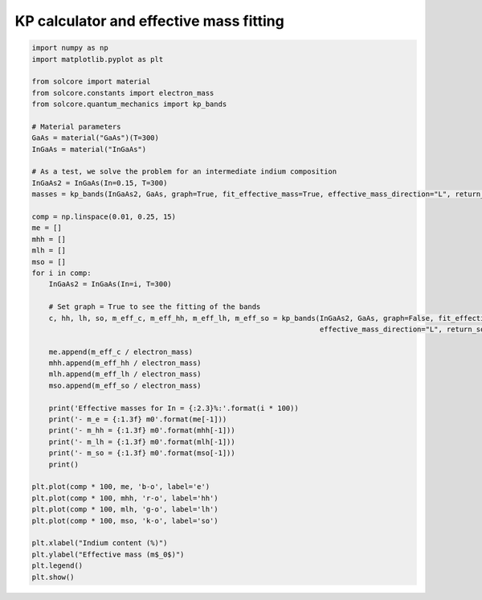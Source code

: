 KP calculator and effective mass fitting
========================================

.. image:: kp.png
   :width: 35%
.. image:: eff_mass_fit.png
   :width: 50%

.. code-block:: Python

    import numpy as np
    import matplotlib.pyplot as plt

    from solcore import material
    from solcore.constants import electron_mass
    from solcore.quantum_mechanics import kp_bands

    # Material parameters
    GaAs = material("GaAs")(T=300)
    InGaAs = material("InGaAs")

    # As a test, we solve the problem for an intermediate indium composition
    InGaAs2 = InGaAs(In=0.15, T=300)
    masses = kp_bands(InGaAs2, GaAs, graph=True, fit_effective_mass=True, effective_mass_direction="L", return_so=True)

    comp = np.linspace(0.01, 0.25, 15)
    me = []
    mhh = []
    mlh = []
    mso = []
    for i in comp:
        InGaAs2 = InGaAs(In=i, T=300)

        # Set graph = True to see the fitting of the bands
        c, hh, lh, so, m_eff_c, m_eff_hh, m_eff_lh, m_eff_so = kp_bands(InGaAs2, GaAs, graph=False, fit_effective_mass=True,
                                                                        effective_mass_direction="L", return_so=True)

        me.append(m_eff_c / electron_mass)
        mhh.append(m_eff_hh / electron_mass)
        mlh.append(m_eff_lh / electron_mass)
        mso.append(m_eff_so / electron_mass)

        print('Effective masses for In = {:2.3}%:'.format(i * 100))
        print('- m_e = {:1.3f} m0'.format(me[-1]))
        print('- m_hh = {:1.3f} m0'.format(mhh[-1]))
        print('- m_lh = {:1.3f} m0'.format(mlh[-1]))
        print('- m_so = {:1.3f} m0'.format(mso[-1]))
        print()

    plt.plot(comp * 100, me, 'b-o', label='e')
    plt.plot(comp * 100, mhh, 'r-o', label='hh')
    plt.plot(comp * 100, mlh, 'g-o', label='lh')
    plt.plot(comp * 100, mso, 'k-o', label='so')

    plt.xlabel("Indium content (%)")
    plt.ylabel("Effective mass (m$_0$)")
    plt.legend()
    plt.show()
